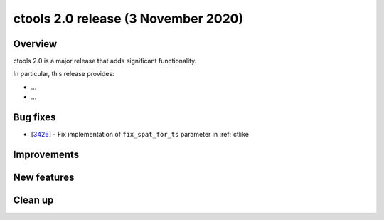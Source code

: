 .. _2.0:

ctools 2.0 release (3 November 2020)
====================================

Overview
--------

ctools 2.0 is a major release that adds significant functionality.

In particular, this release provides:

* ...
* ...


Bug fixes
---------

* [`3426 <https://cta-redmine.irap.omp.eu/issues/3426>`_] -
  Fix implementation of ``fix_spat_for_ts`` parameter in :ref:`ctlike`


Improvements
------------


New features
------------


Clean up
--------
